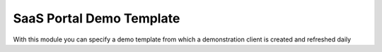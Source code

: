 SaaS Portal Demo Template
=========================

With this module you can specify a demo template from which a demonstration
client is created and refreshed daily
